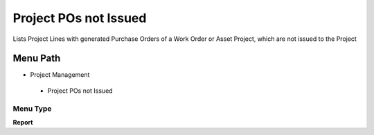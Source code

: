 
.. _functional-guide/menu/projectposnotissued:

======================
Project POs not Issued
======================

Lists Project Lines with generated Purchase Orders of a Work Order or Asset Project, which are not issued to the Project

Menu Path
=========


* Project Management

 * Project POs not Issued

Menu Type
---------
\ **Report**\ 

